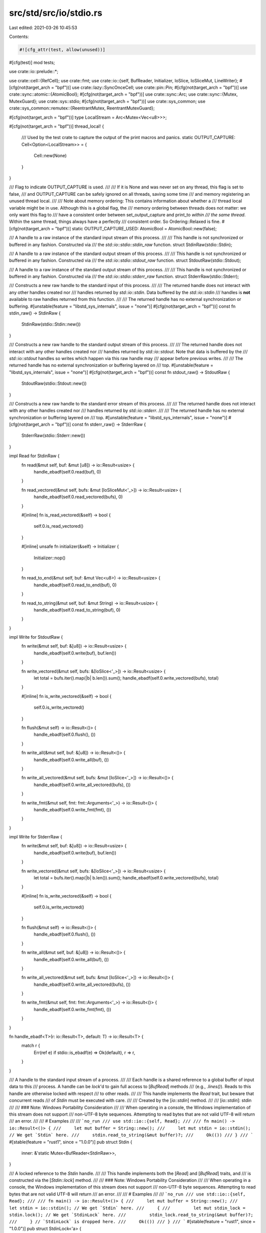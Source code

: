 src/std/src/io/stdio.rs
=======================

Last edited: 2021-03-26 10:45:53

Contents:

.. code-block:: rs

    #![cfg_attr(test, allow(unused))]

#[cfg(test)]
mod tests;

use crate::io::prelude::*;

use crate::cell::{RefCell};
use crate::fmt;
use crate::io::{self, BufReader, Initializer, IoSlice, IoSliceMut, LineWriter};
#[cfg(not(target_arch = "bpf"))]
use crate::lazy::SyncOnceCell;
use crate::pin::Pin;
#[cfg(not(target_arch = "bpf"))]
use crate::sync::atomic::{AtomicBool};
#[cfg(not(target_arch = "bpf"))]
use crate::sync::Arc;
use crate::sync::{Mutex, MutexGuard};
use crate::sys::stdio;
#[cfg(not(target_arch = "bpf"))]
use crate::sys_common;
use crate::sys_common::remutex::{ReentrantMutex, ReentrantMutexGuard};

#[cfg(not(target_arch = "bpf"))]
type LocalStream = Arc<Mutex<Vec<u8>>>;

#[cfg(not(target_arch = "bpf"))]
thread_local! {
    /// Used by the test crate to capture the output of the print macros and panics.
    static OUTPUT_CAPTURE: Cell<Option<LocalStream>> = {
        Cell::new(None)
    }
}

/// Flag to indicate OUTPUT_CAPTURE is used.
///
/// If it is None and was never set on any thread, this flag is set to false,
/// and OUTPUT_CAPTURE can be safely ignored on all threads, saving some time
/// and memory registering an unused thread local.
///
/// Note about memory ordering: This contains information about whether a
/// thread local variable might be in use. Although this is a global flag, the
/// memory ordering between threads does not matter: we only want this flag to
/// have a consistent order between set_output_capture and print_to *within
/// the same thread*. Within the same thread, things always have a perfectly
/// consistent order. So Ordering::Relaxed is fine.
#[cfg(not(target_arch = "bpf"))]
static OUTPUT_CAPTURE_USED: AtomicBool = AtomicBool::new(false);

/// A handle to a raw instance of the standard input stream of this process.
///
/// This handle is not synchronized or buffered in any fashion. Constructed via
/// the `std::io::stdio::stdin_raw` function.
struct StdinRaw(stdio::Stdin);

/// A handle to a raw instance of the standard output stream of this process.
///
/// This handle is not synchronized or buffered in any fashion. Constructed via
/// the `std::io::stdio::stdout_raw` function.
struct StdoutRaw(stdio::Stdout);

/// A handle to a raw instance of the standard output stream of this process.
///
/// This handle is not synchronized or buffered in any fashion. Constructed via
/// the `std::io::stdio::stderr_raw` function.
struct StderrRaw(stdio::Stderr);

/// Constructs a new raw handle to the standard input of this process.
///
/// The returned handle does not interact with any other handles created nor
/// handles returned by `std::io::stdin`. Data buffered by the `std::io::stdin`
/// handles is **not** available to raw handles returned from this function.
///
/// The returned handle has no external synchronization or buffering.
#[unstable(feature = "libstd_sys_internals", issue = "none")]
#[cfg(not(target_arch = "bpf"))]
const fn stdin_raw() -> StdinRaw {
    StdinRaw(stdio::Stdin::new())
}

/// Constructs a new raw handle to the standard output stream of this process.
///
/// The returned handle does not interact with any other handles created nor
/// handles returned by `std::io::stdout`. Note that data is buffered by the
/// `std::io::stdout` handles so writes which happen via this raw handle may
/// appear before previous writes.
///
/// The returned handle has no external synchronization or buffering layered on
/// top.
#[unstable(feature = "libstd_sys_internals", issue = "none")]
#[cfg(not(target_arch = "bpf"))]
const fn stdout_raw() -> StdoutRaw {
    StdoutRaw(stdio::Stdout::new())
}

/// Constructs a new raw handle to the standard error stream of this process.
///
/// The returned handle does not interact with any other handles created nor
/// handles returned by `std::io::stderr`.
///
/// The returned handle has no external synchronization or buffering layered on
/// top.
#[unstable(feature = "libstd_sys_internals", issue = "none")]
#[cfg(not(target_arch = "bpf"))]
const fn stderr_raw() -> StderrRaw {
    StderrRaw(stdio::Stderr::new())
}

impl Read for StdinRaw {
    fn read(&mut self, buf: &mut [u8]) -> io::Result<usize> {
        handle_ebadf(self.0.read(buf), 0)
    }

    fn read_vectored(&mut self, bufs: &mut [IoSliceMut<'_>]) -> io::Result<usize> {
        handle_ebadf(self.0.read_vectored(bufs), 0)
    }

    #[inline]
    fn is_read_vectored(&self) -> bool {
        self.0.is_read_vectored()
    }

    #[inline]
    unsafe fn initializer(&self) -> Initializer {
        Initializer::nop()
    }

    fn read_to_end(&mut self, buf: &mut Vec<u8>) -> io::Result<usize> {
        handle_ebadf(self.0.read_to_end(buf), 0)
    }

    fn read_to_string(&mut self, buf: &mut String) -> io::Result<usize> {
        handle_ebadf(self.0.read_to_string(buf), 0)
    }
}

impl Write for StdoutRaw {
    fn write(&mut self, buf: &[u8]) -> io::Result<usize> {
        handle_ebadf(self.0.write(buf), buf.len())
    }

    fn write_vectored(&mut self, bufs: &[IoSlice<'_>]) -> io::Result<usize> {
        let total = bufs.iter().map(|b| b.len()).sum();
        handle_ebadf(self.0.write_vectored(bufs), total)
    }

    #[inline]
    fn is_write_vectored(&self) -> bool {
        self.0.is_write_vectored()
    }

    fn flush(&mut self) -> io::Result<()> {
        handle_ebadf(self.0.flush(), ())
    }

    fn write_all(&mut self, buf: &[u8]) -> io::Result<()> {
        handle_ebadf(self.0.write_all(buf), ())
    }

    fn write_all_vectored(&mut self, bufs: &mut [IoSlice<'_>]) -> io::Result<()> {
        handle_ebadf(self.0.write_all_vectored(bufs), ())
    }

    fn write_fmt(&mut self, fmt: fmt::Arguments<'_>) -> io::Result<()> {
        handle_ebadf(self.0.write_fmt(fmt), ())
    }
}

impl Write for StderrRaw {
    fn write(&mut self, buf: &[u8]) -> io::Result<usize> {
        handle_ebadf(self.0.write(buf), buf.len())
    }

    fn write_vectored(&mut self, bufs: &[IoSlice<'_>]) -> io::Result<usize> {
        let total = bufs.iter().map(|b| b.len()).sum();
        handle_ebadf(self.0.write_vectored(bufs), total)
    }

    #[inline]
    fn is_write_vectored(&self) -> bool {
        self.0.is_write_vectored()
    }

    fn flush(&mut self) -> io::Result<()> {
        handle_ebadf(self.0.flush(), ())
    }

    fn write_all(&mut self, buf: &[u8]) -> io::Result<()> {
        handle_ebadf(self.0.write_all(buf), ())
    }

    fn write_all_vectored(&mut self, bufs: &mut [IoSlice<'_>]) -> io::Result<()> {
        handle_ebadf(self.0.write_all_vectored(bufs), ())
    }

    fn write_fmt(&mut self, fmt: fmt::Arguments<'_>) -> io::Result<()> {
        handle_ebadf(self.0.write_fmt(fmt), ())
    }
}

fn handle_ebadf<T>(r: io::Result<T>, default: T) -> io::Result<T> {
    match r {
        Err(ref e) if stdio::is_ebadf(e) => Ok(default),
        r => r,
    }
}

/// A handle to the standard input stream of a process.
///
/// Each handle is a shared reference to a global buffer of input data to this
/// process. A handle can be `lock`'d to gain full access to [`BufRead`] methods
/// (e.g., `.lines()`). Reads to this handle are otherwise locked with respect
/// to other reads.
///
/// This handle implements the `Read` trait, but beware that concurrent reads
/// of `Stdin` must be executed with care.
///
/// Created by the [`io::stdin`] method.
///
/// [`io::stdin`]: stdin
///
/// ### Note: Windows Portability Consideration
///
/// When operating in a console, the Windows implementation of this stream does not support
/// non-UTF-8 byte sequences. Attempting to read bytes that are not valid UTF-8 will return
/// an error.
///
/// # Examples
///
/// ```no_run
/// use std::io::{self, Read};
///
/// fn main() -> io::Result<()> {
///     let mut buffer = String::new();
///     let mut stdin = io::stdin(); // We get `Stdin` here.
///     stdin.read_to_string(&mut buffer)?;
///     Ok(())
/// }
/// ```
#[stable(feature = "rust1", since = "1.0.0")]
pub struct Stdin {
    inner: &'static Mutex<BufReader<StdinRaw>>,
}

/// A locked reference to the `Stdin` handle.
///
/// This handle implements both the [`Read`] and [`BufRead`] traits, and
/// is constructed via the [`Stdin::lock`] method.
///
/// ### Note: Windows Portability Consideration
///
/// When operating in a console, the Windows implementation of this stream does not support
/// non-UTF-8 byte sequences. Attempting to read bytes that are not valid UTF-8 will return
/// an error.
///
/// # Examples
///
/// ```no_run
/// use std::io::{self, Read};
///
/// fn main() -> io::Result<()> {
///     let mut buffer = String::new();
///     let stdin = io::stdin(); // We get `Stdin` here.
///     {
///         let mut stdin_lock = stdin.lock(); // We get `StdinLock` here.
///         stdin_lock.read_to_string(&mut buffer)?;
///     } // `StdinLock` is dropped here.
///     Ok(())
/// }
/// ```
#[stable(feature = "rust1", since = "1.0.0")]
pub struct StdinLock<'a> {
    inner: MutexGuard<'a, BufReader<StdinRaw>>,
}

/// Constructs a new handle to the standard input of the current process.
///
/// Each handle returned is a reference to a shared global buffer whose access
/// is synchronized via a mutex. If you need more explicit control over
/// locking, see the [`Stdin::lock`] method.
///
/// ### Note: Windows Portability Consideration
/// When operating in a console, the Windows implementation of this stream does not support
/// non-UTF-8 byte sequences. Attempting to read bytes that are not valid UTF-8 will return
/// an error.
///
/// # Examples
///
/// Using implicit synchronization:
///
/// ```no_run
/// use std::io::{self, Read};
///
/// fn main() -> io::Result<()> {
///     let mut buffer = String::new();
///     io::stdin().read_to_string(&mut buffer)?;
///     Ok(())
/// }
/// ```
///
/// Using explicit synchronization:
///
/// ```no_run
/// use std::io::{self, Read};
///
/// fn main() -> io::Result<()> {
///     let mut buffer = String::new();
///     let stdin = io::stdin();
///     let mut handle = stdin.lock();
///
///     handle.read_to_string(&mut buffer)?;
///     Ok(())
/// }
/// ```
#[stable(feature = "rust1", since = "1.0.0")]
#[cfg(not(target_arch = "bpf"))]
pub fn stdin() -> Stdin {
    static INSTANCE: SyncOnceCell<Mutex<BufReader<StdinRaw>>> = SyncOnceCell::new();
    Stdin {
        inner: INSTANCE.get_or_init(|| {
            Mutex::new(BufReader::with_capacity(stdio::STDIN_BUF_SIZE, stdin_raw()))
        }),
    }
}

impl Stdin {
    /// Locks this handle to the standard input stream, returning a readable
    /// guard.
    ///
    /// The lock is released when the returned lock goes out of scope. The
    /// returned guard also implements the [`Read`] and [`BufRead`] traits for
    /// accessing the underlying data.
    ///
    /// # Examples
    ///
    /// ```no_run
    /// use std::io::{self, Read};
    ///
    /// fn main() -> io::Result<()> {
    ///     let mut buffer = String::new();
    ///     let stdin = io::stdin();
    ///     let mut handle = stdin.lock();
    ///
    ///     handle.read_to_string(&mut buffer)?;
    ///     Ok(())
    /// }
    /// ```
    #[stable(feature = "rust1", since = "1.0.0")]
    pub fn lock(&self) -> StdinLock<'_> {
        StdinLock { inner: self.inner.lock().unwrap_or_else(|e| e.into_inner()) }
    }

    /// Locks this handle and reads a line of input, appending it to the specified buffer.
    ///
    /// For detailed semantics of this method, see the documentation on
    /// [`BufRead::read_line`].
    ///
    /// # Examples
    ///
    /// ```no_run
    /// use std::io;
    ///
    /// let mut input = String::new();
    /// match io::stdin().read_line(&mut input) {
    ///     Ok(n) => {
    ///         println!("{} bytes read", n);
    ///         println!("{}", input);
    ///     }
    ///     Err(error) => println!("error: {}", error),
    /// }
    /// ```
    ///
    /// You can run the example one of two ways:
    ///
    /// - Pipe some text to it, e.g., `printf foo | path/to/executable`
    /// - Give it text interactively by running the executable directly,
    ///   in which case it will wait for the Enter key to be pressed before
    ///   continuing
    #[stable(feature = "rust1", since = "1.0.0")]
    pub fn read_line(&self, buf: &mut String) -> io::Result<usize> {
        self.lock().read_line(buf)
    }
}

#[stable(feature = "std_debug", since = "1.16.0")]
impl fmt::Debug for Stdin {
    fn fmt(&self, f: &mut fmt::Formatter<'_>) -> fmt::Result {
        f.pad("Stdin { .. }")
    }
}

#[stable(feature = "rust1", since = "1.0.0")]
impl Read for Stdin {
    fn read(&mut self, buf: &mut [u8]) -> io::Result<usize> {
        self.lock().read(buf)
    }
    fn read_vectored(&mut self, bufs: &mut [IoSliceMut<'_>]) -> io::Result<usize> {
        self.lock().read_vectored(bufs)
    }
    #[inline]
    fn is_read_vectored(&self) -> bool {
        self.lock().is_read_vectored()
    }
    #[inline]
    unsafe fn initializer(&self) -> Initializer {
        Initializer::nop()
    }
    fn read_to_end(&mut self, buf: &mut Vec<u8>) -> io::Result<usize> {
        self.lock().read_to_end(buf)
    }
    fn read_to_string(&mut self, buf: &mut String) -> io::Result<usize> {
        self.lock().read_to_string(buf)
    }
    fn read_exact(&mut self, buf: &mut [u8]) -> io::Result<()> {
        self.lock().read_exact(buf)
    }
}

// only used by platform-dependent io::copy specializations, i.e. unused on some platforms
#[cfg(any(target_os = "linux", target_os = "android"))]
impl StdinLock<'_> {
    pub(crate) fn as_mut_buf(&mut self) -> &mut BufReader<impl Read> {
        &mut self.inner
    }
}

#[stable(feature = "rust1", since = "1.0.0")]
impl Read for StdinLock<'_> {
    fn read(&mut self, buf: &mut [u8]) -> io::Result<usize> {
        self.inner.read(buf)
    }

    fn read_vectored(&mut self, bufs: &mut [IoSliceMut<'_>]) -> io::Result<usize> {
        self.inner.read_vectored(bufs)
    }

    #[inline]
    fn is_read_vectored(&self) -> bool {
        self.inner.is_read_vectored()
    }

    #[inline]
    unsafe fn initializer(&self) -> Initializer {
        Initializer::nop()
    }

    fn read_to_end(&mut self, buf: &mut Vec<u8>) -> io::Result<usize> {
        self.inner.read_to_end(buf)
    }

    fn read_to_string(&mut self, buf: &mut String) -> io::Result<usize> {
        self.inner.read_to_string(buf)
    }

    fn read_exact(&mut self, buf: &mut [u8]) -> io::Result<()> {
        self.inner.read_exact(buf)
    }
}

#[stable(feature = "rust1", since = "1.0.0")]
impl BufRead for StdinLock<'_> {
    fn fill_buf(&mut self) -> io::Result<&[u8]> {
        self.inner.fill_buf()
    }

    fn consume(&mut self, n: usize) {
        self.inner.consume(n)
    }

    fn read_until(&mut self, byte: u8, buf: &mut Vec<u8>) -> io::Result<usize> {
        self.inner.read_until(byte, buf)
    }

    fn read_line(&mut self, buf: &mut String) -> io::Result<usize> {
        self.inner.read_line(buf)
    }
}

#[stable(feature = "std_debug", since = "1.16.0")]
impl fmt::Debug for StdinLock<'_> {
    fn fmt(&self, f: &mut fmt::Formatter<'_>) -> fmt::Result {
        f.pad("StdinLock { .. }")
    }
}

/// A handle to the global standard output stream of the current process.
///
/// Each handle shares a global buffer of data to be written to the standard
/// output stream. Access is also synchronized via a lock and explicit control
/// over locking is available via the [`lock`] method.
///
/// Created by the [`io::stdout`] method.
///
/// ### Note: Windows Portability Consideration
/// When operating in a console, the Windows implementation of this stream does not support
/// non-UTF-8 byte sequences. Attempting to write bytes that are not valid UTF-8 will return
/// an error.
///
/// [`lock`]: Stdout::lock
/// [`io::stdout`]: stdout
#[stable(feature = "rust1", since = "1.0.0")]
pub struct Stdout {
    // FIXME: this should be LineWriter or BufWriter depending on the state of
    //        stdout (tty or not). Note that if this is not line buffered it
    //        should also flush-on-panic or some form of flush-on-abort.
    inner: Pin<&'static ReentrantMutex<RefCell<LineWriter<StdoutRaw>>>>,
}

/// A locked reference to the `Stdout` handle.
///
/// This handle implements the [`Write`] trait, and is constructed via
/// the [`Stdout::lock`] method.
///
/// ### Note: Windows Portability Consideration
/// When operating in a console, the Windows implementation of this stream does not support
/// non-UTF-8 byte sequences. Attempting to write bytes that are not valid UTF-8 will return
/// an error.
#[stable(feature = "rust1", since = "1.0.0")]
pub struct StdoutLock<'a> {
    inner: ReentrantMutexGuard<'a, RefCell<LineWriter<StdoutRaw>>>,
}

/// Constructs a new handle to the standard output of the current process.
///
/// Each handle returned is a reference to a shared global buffer whose access
/// is synchronized via a mutex. If you need more explicit control over
/// locking, see the [`Stdout::lock`] method.
///
/// ### Note: Windows Portability Consideration
/// When operating in a console, the Windows implementation of this stream does not support
/// non-UTF-8 byte sequences. Attempting to write bytes that are not valid UTF-8 will return
/// an error.
///
/// # Examples
///
/// Using implicit synchronization:
///
/// ```no_run
/// use std::io::{self, Write};
///
/// fn main() -> io::Result<()> {
///     io::stdout().write_all(b"hello world")?;
///
///     Ok(())
/// }
/// ```
///
/// Using explicit synchronization:
///
/// ```no_run
/// use std::io::{self, Write};
///
/// fn main() -> io::Result<()> {
///     let stdout = io::stdout();
///     let mut handle = stdout.lock();
///
///     handle.write_all(b"hello world")?;
///
///     Ok(())
/// }
/// ```
#[stable(feature = "rust1", since = "1.0.0")]
#[cfg(not(target_arch = "bpf"))]
pub fn stdout() -> Stdout {
    static INSTANCE: SyncOnceCell<ReentrantMutex<RefCell<LineWriter<StdoutRaw>>>> =
        SyncOnceCell::new();

    fn cleanup() {
        if let Some(instance) = INSTANCE.get() {
            // Flush the data and disable buffering during shutdown
            // by replacing the line writer by one with zero
            // buffering capacity.
            // We use try_lock() instead of lock(), because someone
            // might have leaked a StdoutLock, which would
            // otherwise cause a deadlock here.
            if let Some(lock) = Pin::static_ref(instance).try_lock() {
                *lock.borrow_mut() = LineWriter::with_capacity(0, stdout_raw());
            }
        }
    }

    Stdout {
        inner: Pin::static_ref(&INSTANCE).get_or_init_pin(
            || unsafe {
                let _ = sys_common::at_exit(cleanup);
                ReentrantMutex::new(RefCell::new(LineWriter::new(stdout_raw())))
            },
            |mutex| unsafe { mutex.init() },
        ),
    }
}

impl Stdout {
    /// Locks this handle to the standard output stream, returning a writable
    /// guard.
    ///
    /// The lock is released when the returned lock goes out of scope. The
    /// returned guard also implements the `Write` trait for writing data.
    ///
    /// # Examples
    ///
    /// ```no_run
    /// use std::io::{self, Write};
    ///
    /// fn main() -> io::Result<()> {
    ///     let stdout = io::stdout();
    ///     let mut handle = stdout.lock();
    ///
    ///     handle.write_all(b"hello world")?;
    ///
    ///     Ok(())
    /// }
    /// ```
    #[stable(feature = "rust1", since = "1.0.0")]
    pub fn lock(&self) -> StdoutLock<'_> {
        StdoutLock { inner: self.inner.lock() }
    }
}

#[stable(feature = "std_debug", since = "1.16.0")]
impl fmt::Debug for Stdout {
    fn fmt(&self, f: &mut fmt::Formatter<'_>) -> fmt::Result {
        f.pad("Stdout { .. }")
    }
}

#[stable(feature = "rust1", since = "1.0.0")]
impl Write for Stdout {
    fn write(&mut self, buf: &[u8]) -> io::Result<usize> {
        (&*self).write(buf)
    }
    fn write_vectored(&mut self, bufs: &[IoSlice<'_>]) -> io::Result<usize> {
        (&*self).write_vectored(bufs)
    }
    #[inline]
    fn is_write_vectored(&self) -> bool {
        io::Write::is_write_vectored(&&*self)
    }
    fn flush(&mut self) -> io::Result<()> {
        (&*self).flush()
    }
    fn write_all(&mut self, buf: &[u8]) -> io::Result<()> {
        (&*self).write_all(buf)
    }
    fn write_all_vectored(&mut self, bufs: &mut [IoSlice<'_>]) -> io::Result<()> {
        (&*self).write_all_vectored(bufs)
    }
    fn write_fmt(&mut self, args: fmt::Arguments<'_>) -> io::Result<()> {
        (&*self).write_fmt(args)
    }
}

#[stable(feature = "write_mt", since = "1.48.0")]
impl Write for &Stdout {
    fn write(&mut self, buf: &[u8]) -> io::Result<usize> {
        self.lock().write(buf)
    }
    fn write_vectored(&mut self, bufs: &[IoSlice<'_>]) -> io::Result<usize> {
        self.lock().write_vectored(bufs)
    }
    #[inline]
    fn is_write_vectored(&self) -> bool {
        self.lock().is_write_vectored()
    }
    fn flush(&mut self) -> io::Result<()> {
        self.lock().flush()
    }
    fn write_all(&mut self, buf: &[u8]) -> io::Result<()> {
        self.lock().write_all(buf)
    }
    fn write_all_vectored(&mut self, bufs: &mut [IoSlice<'_>]) -> io::Result<()> {
        self.lock().write_all_vectored(bufs)
    }
    fn write_fmt(&mut self, args: fmt::Arguments<'_>) -> io::Result<()> {
        self.lock().write_fmt(args)
    }
}

#[stable(feature = "rust1", since = "1.0.0")]
impl Write for StdoutLock<'_> {
    fn write(&mut self, buf: &[u8]) -> io::Result<usize> {
        self.inner.borrow_mut().write(buf)
    }
    fn write_vectored(&mut self, bufs: &[IoSlice<'_>]) -> io::Result<usize> {
        self.inner.borrow_mut().write_vectored(bufs)
    }
    #[inline]
    fn is_write_vectored(&self) -> bool {
        self.inner.borrow_mut().is_write_vectored()
    }
    fn flush(&mut self) -> io::Result<()> {
        self.inner.borrow_mut().flush()
    }
    fn write_all(&mut self, buf: &[u8]) -> io::Result<()> {
        self.inner.borrow_mut().write_all(buf)
    }
    fn write_all_vectored(&mut self, bufs: &mut [IoSlice<'_>]) -> io::Result<()> {
        self.inner.borrow_mut().write_all_vectored(bufs)
    }
}

#[stable(feature = "std_debug", since = "1.16.0")]
impl fmt::Debug for StdoutLock<'_> {
    fn fmt(&self, f: &mut fmt::Formatter<'_>) -> fmt::Result {
        f.pad("StdoutLock { .. }")
    }
}

/// A handle to the standard error stream of a process.
///
/// For more information, see the [`io::stderr`] method.
///
/// [`io::stderr`]: stderr
///
/// ### Note: Windows Portability Consideration
/// When operating in a console, the Windows implementation of this stream does not support
/// non-UTF-8 byte sequences. Attempting to write bytes that are not valid UTF-8 will return
/// an error.
#[stable(feature = "rust1", since = "1.0.0")]
pub struct Stderr {
    inner: Pin<&'static ReentrantMutex<RefCell<StderrRaw>>>,
}

/// A locked reference to the `Stderr` handle.
///
/// This handle implements the `Write` trait and is constructed via
/// the [`Stderr::lock`] method.
///
/// ### Note: Windows Portability Consideration
/// When operating in a console, the Windows implementation of this stream does not support
/// non-UTF-8 byte sequences. Attempting to write bytes that are not valid UTF-8 will return
/// an error.
#[stable(feature = "rust1", since = "1.0.0")]
pub struct StderrLock<'a> {
    inner: ReentrantMutexGuard<'a, RefCell<StderrRaw>>,
}

/// Constructs a new handle to the standard error of the current process.
///
/// This handle is not buffered.
///
/// ### Note: Windows Portability Consideration
/// When operating in a console, the Windows implementation of this stream does not support
/// non-UTF-8 byte sequences. Attempting to write bytes that are not valid UTF-8 will return
/// an error.
///
/// # Examples
///
/// Using implicit synchronization:
///
/// ```no_run
/// use std::io::{self, Write};
///
/// fn main() -> io::Result<()> {
///     io::stderr().write_all(b"hello world")?;
///
///     Ok(())
/// }
/// ```
///
/// Using explicit synchronization:
///
/// ```no_run
/// use std::io::{self, Write};
///
/// fn main() -> io::Result<()> {
///     let stderr = io::stderr();
///     let mut handle = stderr.lock();
///
///     handle.write_all(b"hello world")?;
///
///     Ok(())
/// }
/// ```
#[stable(feature = "rust1", since = "1.0.0")]
#[cfg(not(target_arch = "bpf"))]
pub fn stderr() -> Stderr {
    // Note that unlike `stdout()` we don't use `at_exit` here to register a
    // destructor. Stderr is not buffered , so there's no need to run a
    // destructor for flushing the buffer
    static INSTANCE: SyncOnceCell<ReentrantMutex<RefCell<StderrRaw>>> = SyncOnceCell::new();

    Stderr {
        inner: Pin::static_ref(&INSTANCE).get_or_init_pin(
            || unsafe { ReentrantMutex::new(RefCell::new(stderr_raw())) },
            |mutex| unsafe { mutex.init() },
        ),
    }
}

impl Stderr {
    /// Locks this handle to the standard error stream, returning a writable
    /// guard.
    ///
    /// The lock is released when the returned lock goes out of scope. The
    /// returned guard also implements the [`Write`] trait for writing data.
    ///
    /// # Examples
    ///
    /// ```
    /// use std::io::{self, Write};
    ///
    /// fn foo() -> io::Result<()> {
    ///     let stderr = io::stderr();
    ///     let mut handle = stderr.lock();
    ///
    ///     handle.write_all(b"hello world")?;
    ///
    ///     Ok(())
    /// }
    /// ```
    #[stable(feature = "rust1", since = "1.0.0")]
    pub fn lock(&self) -> StderrLock<'_> {
        StderrLock { inner: self.inner.lock() }
    }
}

#[stable(feature = "std_debug", since = "1.16.0")]
impl fmt::Debug for Stderr {
    fn fmt(&self, f: &mut fmt::Formatter<'_>) -> fmt::Result {
        f.pad("Stderr { .. }")
    }
}

#[stable(feature = "rust1", since = "1.0.0")]
impl Write for Stderr {
    fn write(&mut self, buf: &[u8]) -> io::Result<usize> {
        (&*self).write(buf)
    }
    fn write_vectored(&mut self, bufs: &[IoSlice<'_>]) -> io::Result<usize> {
        (&*self).write_vectored(bufs)
    }
    #[inline]
    fn is_write_vectored(&self) -> bool {
        io::Write::is_write_vectored(&&*self)
    }
    fn flush(&mut self) -> io::Result<()> {
        (&*self).flush()
    }
    fn write_all(&mut self, buf: &[u8]) -> io::Result<()> {
        (&*self).write_all(buf)
    }
    fn write_all_vectored(&mut self, bufs: &mut [IoSlice<'_>]) -> io::Result<()> {
        (&*self).write_all_vectored(bufs)
    }
    fn write_fmt(&mut self, args: fmt::Arguments<'_>) -> io::Result<()> {
        (&*self).write_fmt(args)
    }
}

#[stable(feature = "write_mt", since = "1.48.0")]
impl Write for &Stderr {
    fn write(&mut self, buf: &[u8]) -> io::Result<usize> {
        self.lock().write(buf)
    }
    fn write_vectored(&mut self, bufs: &[IoSlice<'_>]) -> io::Result<usize> {
        self.lock().write_vectored(bufs)
    }
    #[inline]
    fn is_write_vectored(&self) -> bool {
        self.lock().is_write_vectored()
    }
    fn flush(&mut self) -> io::Result<()> {
        self.lock().flush()
    }
    fn write_all(&mut self, buf: &[u8]) -> io::Result<()> {
        self.lock().write_all(buf)
    }
    fn write_all_vectored(&mut self, bufs: &mut [IoSlice<'_>]) -> io::Result<()> {
        self.lock().write_all_vectored(bufs)
    }
    fn write_fmt(&mut self, args: fmt::Arguments<'_>) -> io::Result<()> {
        self.lock().write_fmt(args)
    }
}

#[stable(feature = "rust1", since = "1.0.0")]
impl Write for StderrLock<'_> {
    fn write(&mut self, buf: &[u8]) -> io::Result<usize> {
        self.inner.borrow_mut().write(buf)
    }
    fn write_vectored(&mut self, bufs: &[IoSlice<'_>]) -> io::Result<usize> {
        self.inner.borrow_mut().write_vectored(bufs)
    }
    #[inline]
    fn is_write_vectored(&self) -> bool {
        self.inner.borrow_mut().is_write_vectored()
    }
    fn flush(&mut self) -> io::Result<()> {
        self.inner.borrow_mut().flush()
    }
    fn write_all(&mut self, buf: &[u8]) -> io::Result<()> {
        self.inner.borrow_mut().write_all(buf)
    }
    fn write_all_vectored(&mut self, bufs: &mut [IoSlice<'_>]) -> io::Result<()> {
        self.inner.borrow_mut().write_all_vectored(bufs)
    }
}

#[stable(feature = "std_debug", since = "1.16.0")]
impl fmt::Debug for StderrLock<'_> {
    fn fmt(&self, f: &mut fmt::Formatter<'_>) -> fmt::Result {
        f.pad("StderrLock { .. }")
    }
}

/// Sets the thread-local output capture buffer and returns the old one.
#[unstable(
    feature = "internal_output_capture",
    reason = "this function is meant for use in the test crate \
        and may disappear in the future",
    issue = "none"
)]
#[doc(hidden)]
#[cfg(not(target_arch = "bpf"))]
pub fn set_output_capture(sink: Option<LocalStream>) -> Option<LocalStream> {
    if sink.is_none() && !OUTPUT_CAPTURE_USED.load(Ordering::Relaxed) {
        // OUTPUT_CAPTURE is definitely None since OUTPUT_CAPTURE_USED is false.
        return None;
    }
    OUTPUT_CAPTURE_USED.store(true, Ordering::Relaxed);
    OUTPUT_CAPTURE.with(move |slot| slot.replace(sink))
}

/// Write `args` to the capture buffer if enabled and possible, or `global_s`
/// otherwise. `label` identifies the stream in a panic message.
///
/// This function is used to print error messages, so it takes extra
/// care to avoid causing a panic when `local_s` is unusable.
/// For instance, if the TLS key for the local stream is
/// already destroyed, or if the local stream is locked by another
/// thread, it will just fall back to the global stream.
///
/// However, if the actual I/O causes an error, this function does panic.
#[cfg(not(target_arch = "bpf"))]
fn print_to<T>(args: fmt::Arguments<'_>, global_s: fn() -> T, label: &str)
where
    T: Write,
{
    if OUTPUT_CAPTURE_USED.load(Ordering::Relaxed)
        && OUTPUT_CAPTURE.try_with(|s| {
            // Note that we completely remove a local sink to write to in case
            // our printing recursively panics/prints, so the recursive
            // panic/print goes to the global sink instead of our local sink.
            s.take().map(|w| {
                let _ = w.lock().unwrap_or_else(|e| e.into_inner()).write_fmt(args);
                s.set(Some(w));
            })
        }) == Ok(Some(()))
    {
        // Succesfully wrote to capture buffer.
        return;
    }

    if let Err(e) = global_s().write_fmt(args) {
        panic!("failed printing to {}: {}", label, e);
    }
}

#[unstable(
    feature = "print_internals",
    reason = "implementation detail which may disappear or be replaced at any time",
    issue = "none"
)]
#[doc(hidden)]
#[cfg(not(test))]
#[cfg(not(target_arch = "bpf"))]
pub fn _print(args: fmt::Arguments<'_>) {
    print_to(args, stdout, "stdout");
}

#[unstable(
    feature = "print_internals",
    reason = "implementation detail which may disappear or be replaced at any time",
    issue = "none")]
#[doc(hidden)]
#[cfg(not(test))]
#[cfg(target_arch = "bpf")]
pub fn _print(_args: fmt::Arguments<'_>) {
}

#[unstable(
    feature = "print_internals",
    reason = "implementation detail which may disappear or be replaced at any time",
    issue = "none"
)]
#[doc(hidden)]
#[cfg(not(test))]
#[cfg(not(target_arch = "bpf"))]
pub fn _eprint(args: fmt::Arguments<'_>) {
    print_to(args, stderr, "stderr");
}

#[unstable(
    feature = "print_internals",
    reason = "implementation detail which may disappear or be replaced at any time",
    issue = "none")]
#[doc(hidden)]
#[cfg(not(test))]
#[cfg(target_arch = "bpf")]
pub fn _eprint(_args: fmt::Arguments<'_>) {
}

#[cfg(test)]
pub use realstd::io::{_eprint, _print};


